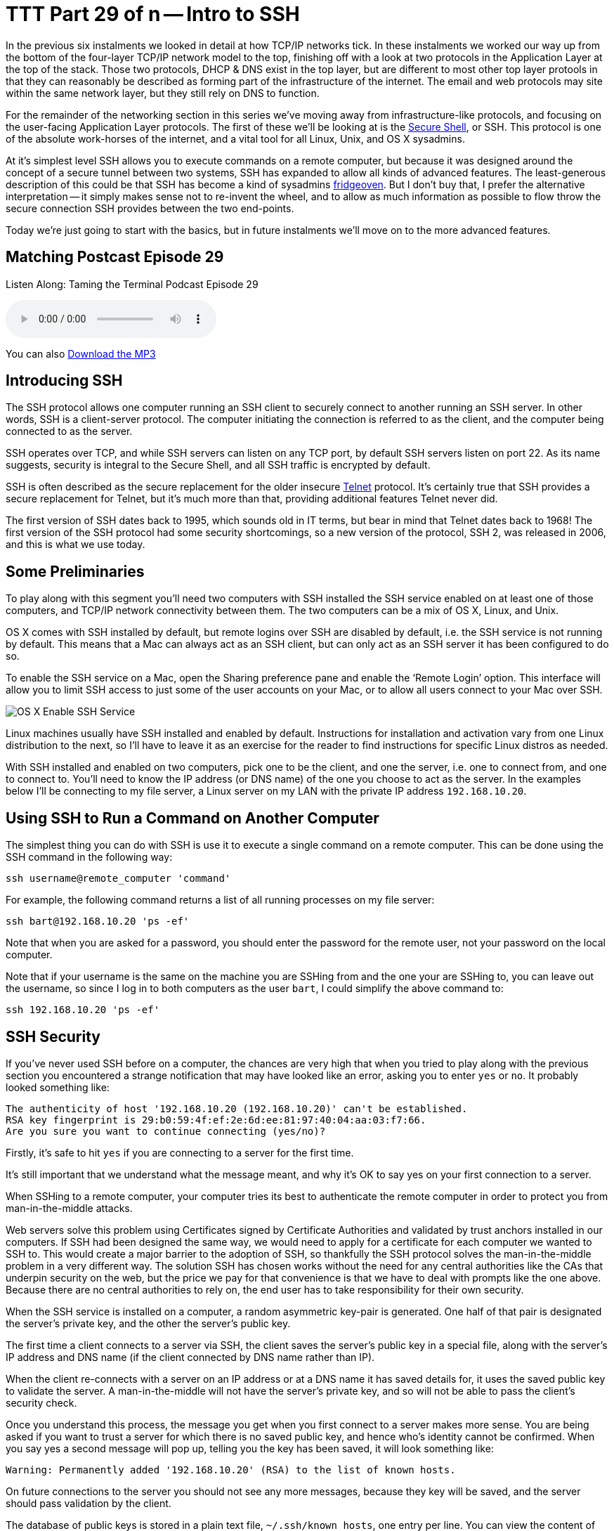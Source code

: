 [[ttt29]]
= TTT Part 29 of n -- Intro to SSH

In the previous six instalments we looked in detail at how TCP/IP networks tick.
In these instalments we worked our way up from the bottom of the four-layer TCP/IP network model to the top, finishing off with a look at two protocols in the Application Layer at the top of the stack.
Those two protocols, DHCP & DNS exist in the top layer, but are different to most other top layer protools in that they can reasonably be described as forming part of the infrastructure of the internet.
The email and web protocols may site within the same network layer, but they still rely on DNS to function.

For the remainder of the networking section in this series we've moving away from infrastructure-like protocols, and focusing on the user-facing Application Layer protocols.
The first of these we'll be looking at is the http://en.wikipedia.org/wiki/Secure_Shell[Secure Shell], or SSH.
This protocol is one of the absolute work-horses of the internet, and a vital tool for all Linux, Unix, and OS X sysadmins.

At it's simplest level SSH allows you to execute commands on a remote computer, but because it was designed around the concept of a secure tunnel between two systems, SSH has expanded to allow all kinds of advanced features.
The least-generous description of this could be that SSH has become a kind of sysadmins http://www.urbandictionary.com/define.php?term=fridgeoven[fridgeoven].
But I don't buy that, I prefer the alternative interpretation -- it simply makes sense not to re-invent the wheel, and to allow as much information as possible to flow throw the secure connection SSH provides between the two end-points.

Today we're just going to start with the basics, but in future instalments we'll move on to the more advanced features.

== Matching Postcast Episode 29

Listen Along: Taming the Terminal Podcast Episode 29

+++<audio controls='1' src="http://media.blubrry.com/tamingtheterminal/archive.org/download/TTT29IntroToSSH/TTT_29_Intro_to_SSH.mp3">+++Your browser does not support HTML 5 audio 🙁+++</audio>+++

You can also http://media.blubrry.com/tamingtheterminal/archive.org/download/TTT29IntroToSSH/TTT_29_Intro_to_SSH.mp3?autoplay=0&loop=0&controls=1[Download the MP3]

== Introducing SSH

The SSH protocol allows one computer running an SSH client to securely connect to another running an SSH server.
In other words, SSH is a client-server protocol.
The computer initiating the connection is referred to as the client, and the computer being connected to as the server.

SSH operates over TCP, and while SSH servers can listen on any TCP port, by default SSH servers listen on port 22.
As its name suggests, security is integral to the Secure Shell, and all SSH traffic is encrypted by default.

SSH is often described as the secure replacement for the older insecure http://en.wikipedia.org/wiki/Telnet[Telnet] protocol.
It's certainly true that SSH provides a secure replacement for Telnet, but it's much more than that, providing additional features Telnet never did.

The first version of SSH dates back to 1995, which sounds old in IT terms, but bear in mind that Telnet dates back to 1968!
The first version of the SSH protocol had some security shortcomings, so a new version of the protocol, SSH 2, was released in 2006, and this is what we use today.

== Some Preliminaries

To play along with this segment you'll need two computers with SSH installed the SSH service enabled on at least one of those computers, and TCP/IP network connectivity between them.
The two computers can be a mix of OS X, Linux, and Unix.

OS X comes with SSH installed by default, but remote logins over SSH are disabled by default, i.e.
the SSH service is not running by default.
This means that a Mac can always act as an SSH client, but can only act as an SSH server it has been configured to do so.

To enable the SSH service on a Mac, open the Sharing preference pane and enable the '`Remote Login`' option.
This interface will allow you to limit SSH access to just some of the user accounts on your Mac, or to allow all users connect to your Mac over SSH.

image::./assets/ttt29/d411bff4-5d3d-452f-932b-d1176196f32e.png[OS X Enable SSH Service]

Linux machines usually have SSH installed and enabled by default.
Instructions for installation and activation vary from one Linux distribution to the next, so I'll have to leave it as an exercise for the reader to find instructions for specific Linux distros as needed.

With SSH installed and enabled on two computers, pick one to be the client, and one the server, i.e.
one to connect from, and one to connect to.
You'll need to know the IP address (or DNS name) of the one you choose to act as the server.
In the examples below I'll be connecting to my file server, a Linux server on my LAN with the private IP address `192.168.10.20`.

== Using SSH to Run a Command on Another Computer

The simplest thing you can do with SSH is use it to execute a single command on a remote computer.
This can be done using the SSH command in the following way:

[source,bash]
----
ssh username@remote_computer 'command'
----

For example, the following command returns a list of all running processes on my file server:

[source,bash]
----
ssh bart@192.168.10.20 'ps -ef'
----

Note that when you are asked for a password, you should enter the password for the remote user, not your password on the local computer.

Note that if your username is the same on the machine you are SSHing from and the one your are SSHing to, you can leave out the username, so since I log in to both computers as the user `bart`, I could simplify the above command to:

[source,bash]
----
ssh 192.168.10.20 'ps -ef'
----

== SSH Security

If you've never used SSH before on a computer, the chances are very high that when you tried to play along with the previous section you encountered a strange notification that may have looked like an error, asking you to enter `yes` or `no`.
It probably looked something like:

[source,bash]
----
The authenticity of host '192.168.10.20 (192.168.10.20)' can't be established.
RSA key fingerprint is 29:b0:59:4f:ef:2e:6d:ee:81:97:40:04:aa:03:f7:66.
Are you sure you want to continue connecting (yes/no)?
----

Firstly, it's safe to hit `yes` if you are connecting to a server for the first time.

It's still important that we understand what the message meant, and why it's OK to say yes on your first connection to a server.

When SSHing to a remote computer, your computer tries its best to authenticate the remote computer in order to protect you from man-in-the-middle attacks.

Web servers solve this problem using Certificates signed by Certificate Authorities and validated by trust anchors installed in our computers.
If SSH had been designed the same way, we would need to apply for a certificate for each computer we wanted to SSH to.
This would create a major barrier to the adoption of SSH, so thankfully the SSH protocol solves the man-in-the-middle problem in a very different way.
The solution SSH has chosen works without the need for any central authorities like the CAs that underpin security on the web, but the price we pay for that convenience is that we have to deal with prompts like the one above.
Because there are no central authorities to rely on, the end user has to take responsibility for their own security.

When the SSH service is installed on a computer, a random asymmetric key-pair is generated.
One half of that pair is designated the server's private key, and the other the server's public key.

The first time a client connects to a server via SSH, the client saves the server's public key in a special file, along with the server's IP address and DNS name (if the client connected by DNS name rather than IP).

When the client re-connects with a server on an IP address or at a DNS name it has saved details for, it uses the saved public key to validate the server.
A man-in-the-middle will not have the server's private key, and so will not be able to pass the client's security check.

Once you understand this process, the message you get when you first connect to a server makes more sense.
You are being asked if you want to trust a server for which there is no saved public key, and hence who's identity cannot be confirmed.
When you say yes a second message will pop up, telling you the key has been saved, it will look something like:

[source,bash]
----
Warning: Permanently added '192.168.10.20' (RSA) to the list of known hosts.
----

On future connections to the server you should not see any more messages, because they key will be saved, and the server should pass validation by the client.

The database of public keys is stored in a plain text file, `~/.ssh/known_hosts`, one entry per line.
You can view the content of this file with the command:

[source,bash]
----
cat ~/.ssh/known_hosts
----

If for some reason the server validation fails, you'll see an error message something like:

[source,bash]
----
@@@@@@@@@@@@@@@@@@@@@@@@@@@@@@@@@@@@@@@@@@@@@@@@@@@@@@@@@@@
@    WARNING: REMOTE HOST IDENTIFICATION HAS CHANGED!     @
@@@@@@@@@@@@@@@@@@@@@@@@@@@@@@@@@@@@@@@@@@@@@@@@@@@@@@@@@@@
IT IS POSSIBLE THAT SOMEONE IS DOING SOMETHING NASTY!
Someone could be eavesdropping on you right now (man-in-the-middle attack)!
It is also possible that a host key has just been changed.
The fingerprint for the RSA key sent by the remote host is
29:b0:59:4f:ef:2e:6d:ee:81:97:40:04:aa:03:f7:66.
Please contact your system administrator.
Add correct host key in /Users/bart/.ssh/known_hosts to get rid of this message.
Offending RSA key in /Users/bart/.ssh/known_hosts:14
RSA host key for 192.168.10.20 has changed and you have requested strict checking.
Host key verification failed.
----

This *could* mean there is a man-in-the-middle attack in progress.
But before you assume the worst, remember that there are legitimate reasons a server's public and private keys could change.

Firstly, if you re-install the OS on a computer, a new set of SSH keys will be generated, so the server will legitimately change identity.

Secondly, if you regularly connect to multiple servers on a network that has dynamically assigned IPs, then sooner or later you'll get this error because you once saw one computer at this IP, and now a different one has randomly been assigned it.
It's largely to avoid problems like this that I like to set static DHCP leases for all my computers on my home network.

Once you have satisfied yourself that the warning message is innocent, the solution is to edit `~/.ssh/known_hosts` with your favourite text editor and remove the line containing the old key.
Conveniently, the line number is given in the error message, it's the number after the `:`, so in the example above, the offending key is on line 14, so that's the line I need to delete.

*Update:* an alternative to manually editing the file is to use the `ssh-keygen` command to delete the offending key for you.
You do this using the `-R` flag (R for remove) to pass the IP or hostname who's key you need to remove:

[source,bash]
----
ssh-keygen -R computer_name_or_ip
----

Thanks to Twitter user https://twitter.com/adrianluff[@adrianluff] for the tip!

== Remote Command Shells

If you need to run more than one command on a remote computer, it's more convenient to get a full remote command shell, which you can easily do by leaving off the final argument (the command to execute remotely).
So, the general form would be:

[source,bash]
----
ssh username@remote_computer
----

Again, the username can be omitted if it's the same on both computers, so for me I can get a remote shell on my file server with:

[source,bash]
----
ssh 192.168.10.20
----

Once you ssh to a remote computer in this way you get a full remote shell, so it really is as if you were typing in a terminal window on that computer.

As mentioned previously, SSH defaults to using TCP port 22, but, an SSH service can in theory be run on any port number.
Some hosting providers add a little extra security by running SSH on a non-standard port.
This will not protect from targeted attacks, but it will stop automated scans of the internet from finding your SSH server.
If the SSH server you are connecting to is not running on port 22, you need to use the `-p` flag to specify the port number, e.g.
if I were to move the SSH service on my file store to port 2222 the two example commands above would become:

[source,bash]
----
ssh -p 2222 192.168.10.20 'ps -ef'
ssh -p 2222 192.168.10.20
----

== Conclusions

In this instalment we've covered the basics of SSH.
We can now use it to execute single commands on a remote computer, and to get an interactive command shell on a remote computer.
This is enough to replace the old insecure Telnet protocol with a secure alternative, and, enough to get by in most scenarios.

while what we've learned in this instalment is usually sufficient, there are advantages to learning about some of SSH's more advanced features, which is what we'll be doing in the next instalment.
